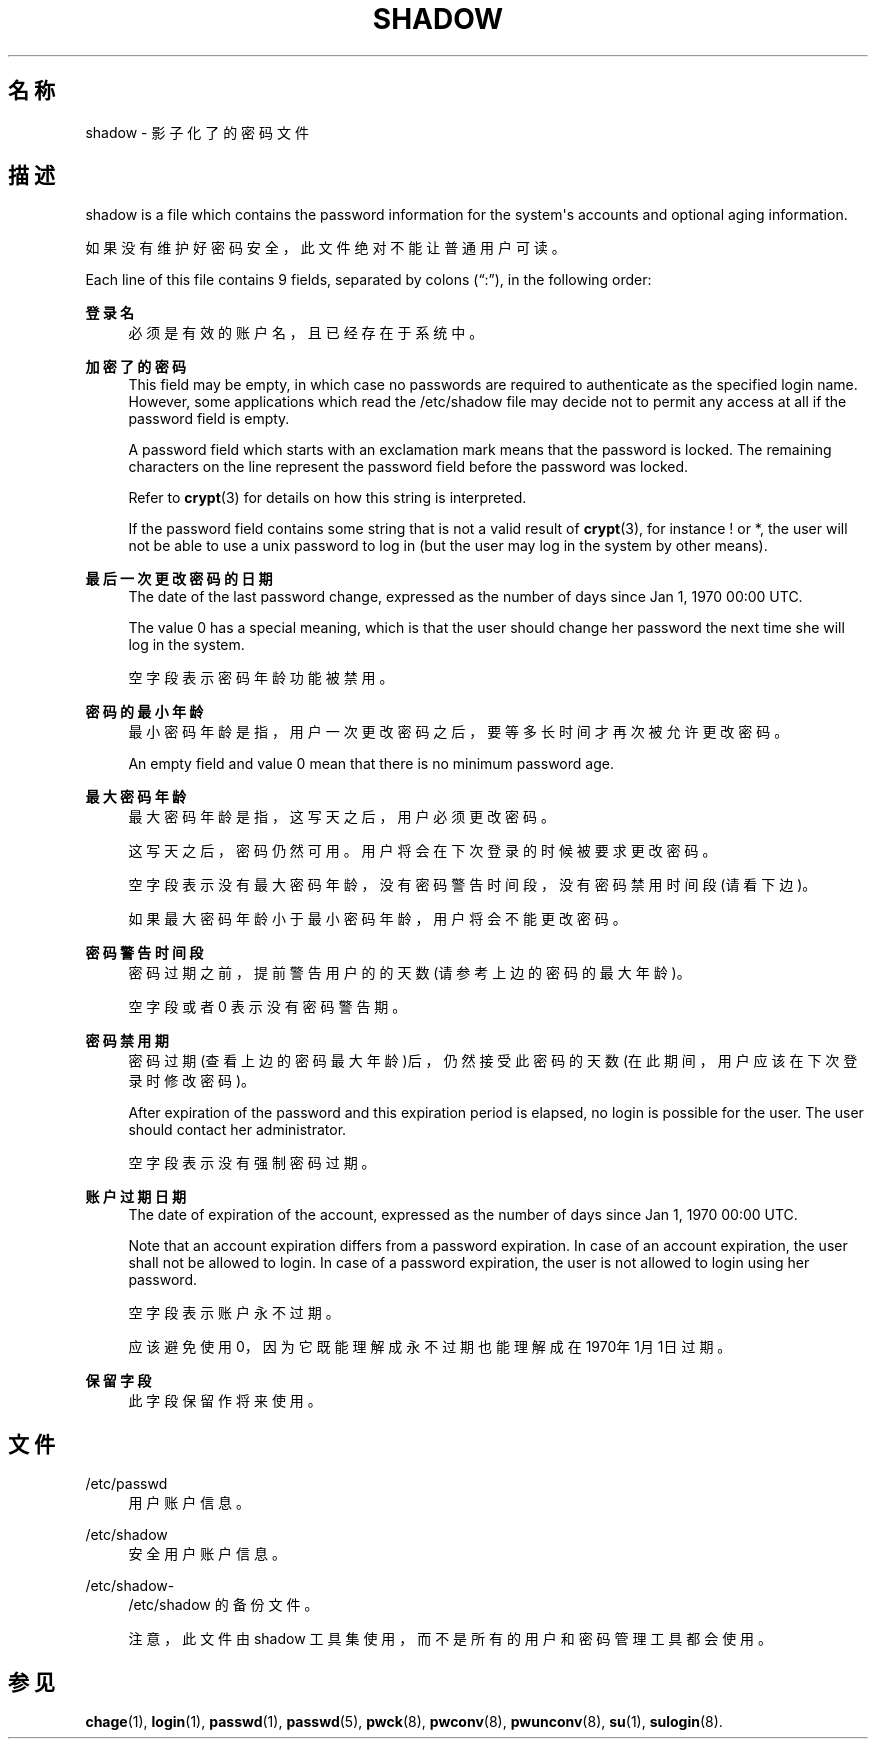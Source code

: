 '\" t
.\"     Title: shadow
.\"    Author: Julianne Frances Haugh
.\" Generator: DocBook XSL Stylesheets v1.79.1 <http://docbook.sf.net/>
.\"      Date: 2022-01-02
.\"    Manual: File Formats and Configuration Files
.\"    Source: shadow-utils 4.11.1
.\"  Language: Chinese Simplified
.\"
.TH "SHADOW" "5" "2022-01-02" "shadow\-utils 4\&.11\&.1" "File Formats and Configuration"
.\" -----------------------------------------------------------------
.\" * Define some portability stuff
.\" -----------------------------------------------------------------
.\" ~~~~~~~~~~~~~~~~~~~~~~~~~~~~~~~~~~~~~~~~~~~~~~~~~~~~~~~~~~~~~~~~~
.\" http://bugs.debian.org/507673
.\" http://lists.gnu.org/archive/html/groff/2009-02/msg00013.html
.\" ~~~~~~~~~~~~~~~~~~~~~~~~~~~~~~~~~~~~~~~~~~~~~~~~~~~~~~~~~~~~~~~~~
.ie \n(.g .ds Aq \(aq
.el       .ds Aq '
.\" -----------------------------------------------------------------
.\" * set default formatting
.\" -----------------------------------------------------------------
.\" disable hyphenation
.nh
.\" disable justification (adjust text to left margin only)
.ad l
.\" -----------------------------------------------------------------
.\" * MAIN CONTENT STARTS HERE *
.\" -----------------------------------------------------------------
.SH "名称"
shadow \- 影子化了的密码文件
.SH "描述"
.PP
shadow
is a file which contains the password information for the system\*(Aqs accounts and optional aging information\&.
.PP
如果没有维护好密码安全，此文件绝对不能让普通用户可读。
.PP
Each line of this file contains 9 fields, separated by colons (\(lq:\(rq), in the following order:
.PP
\fB登录名\fR
.RS 4
必须是有效的账户名，且已经存在于系统中。
.RE
.PP
\fB加密了的密码\fR
.RS 4
This field may be empty, in which case no passwords are required to authenticate as the specified login name\&. However, some applications which read the
/etc/shadow
file may decide not to permit any access at all if the password field is empty\&.
.sp
A password field which starts with an exclamation mark means that the password is locked\&. The remaining characters on the line represent the password field before the password was locked\&.
.sp
Refer to
\fBcrypt\fR(3)
for details on how this string is interpreted\&.
.sp
If the password field contains some string that is not a valid result of
\fBcrypt\fR(3), for instance ! or *, the user will not be able to use a unix password to log in (but the user may log in the system by other means)\&.
.RE
.PP
\fB最后一次更改密码的日期\fR
.RS 4
The date of the last password change, expressed as the number of days since Jan 1, 1970 00:00 UTC\&.
.sp
The value 0 has a special meaning, which is that the user should change her password the next time she will log in the system\&.
.sp
空字段表示密码年龄功能被禁用。
.RE
.PP
\fB密码的最小年龄\fR
.RS 4
最小密码年龄是指，用户一次更改密码之后，要等多长时间才再次被允许更改密码。
.sp
An empty field and value 0 mean that there is no minimum password age\&.
.RE
.PP
\fB最大密码年龄\fR
.RS 4
最大密码年龄是指，这写天之后，用户必须更改密码。
.sp
这写天之后，密码仍然可用。用户将会在下次登录的时候被要求更改密码。
.sp
空字段表示没有最大密码年龄，没有密码警告时间段，没有密码禁用时间段(请看下边)。
.sp
如果最大密码年龄小于最小密码年龄，用户将会不能更改密码。
.RE
.PP
\fB密码警告时间段\fR
.RS 4
密码过期之前，提前警告用户的的天数(请参考上边的密码的最大年龄)。
.sp
空字段或者 0 表示没有密码警告期。
.RE
.PP
\fB密码禁用期\fR
.RS 4
密码过期(查看上边的密码最大年龄)后，仍然接受此密码的天数(在此期间，用户应该在下次登录时修改密码)。
.sp
After expiration of the password and this expiration period is elapsed, no login is possible for the user\&. The user should contact her administrator\&.
.sp
空字段表示没有强制密码过期。
.RE
.PP
\fB账户过期日期\fR
.RS 4
The date of expiration of the account, expressed as the number of days since Jan 1, 1970 00:00 UTC\&.
.sp
Note that an account expiration differs from a password expiration\&. In case of an account expiration, the user shall not be allowed to login\&. In case of a password expiration, the user is not allowed to login using her password\&.
.sp
空字段表示账户永不过期。
.sp
应该避免使用 0，因为它既能理解成永不过期也能理解成在1970年1月1日过期。
.RE
.PP
\fB保留字段\fR
.RS 4
此字段保留作将来使用。
.RE
.SH "文件"
.PP
/etc/passwd
.RS 4
用户账户信息。
.RE
.PP
/etc/shadow
.RS 4
安全用户账户信息。
.RE
.PP
/etc/shadow\-
.RS 4
/etc/shadow 的备份文件。
.sp
注意，此文件由 shadow 工具集使用，而不是所有的用户和密码管理工具都会使用。
.RE
.SH "参见"
.PP
\fBchage\fR(1),
\fBlogin\fR(1),
\fBpasswd\fR(1),
\fBpasswd\fR(5),
\fBpwck\fR(8),
\fBpwconv\fR(8),
\fBpwunconv\fR(8),
\fBsu\fR(1),
\fBsulogin\fR(8)\&.
